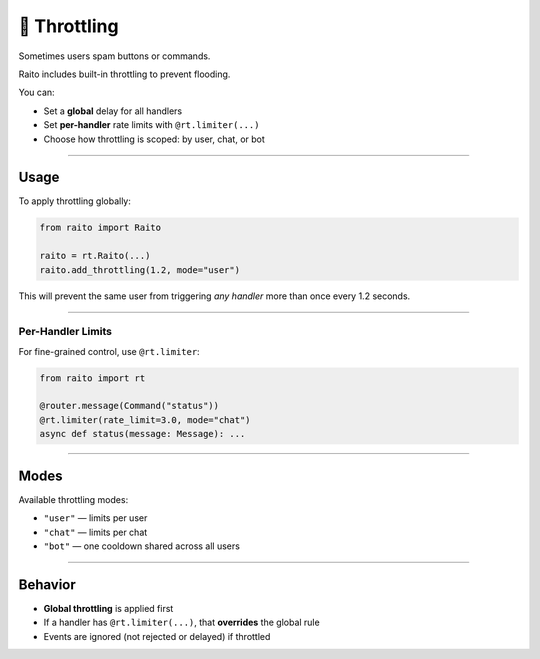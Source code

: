 🐢 Throttling
=============================

Sometimes users spam buttons or commands.

Raito includes built-in throttling to prevent flooding.

You can:

- Set a **global** delay for all handlers
- Set **per-handler** rate limits with ``@rt.limiter(...)``
- Choose how throttling is scoped: by user, chat, or bot

---------

Usage
------

To apply throttling globally:

.. code-block:: python

   from raito import Raito

   raito = rt.Raito(...)
   raito.add_throttling(1.2, mode="user")

This will prevent the same user from triggering *any handler* more than once every 1.2 seconds.

---------

Per-Handler Limits
~~~~~~~~~~~~~~~~~~~~

For fine-grained control, use ``@rt.limiter``:

.. code-block:: python

   from raito import rt

   @router.message(Command("status"))
   @rt.limiter(rate_limit=3.0, mode="chat")
   async def status(message: Message): ...

---------

Modes
------

Available throttling modes:

- ``"user"`` — limits per user
- ``"chat"`` — limits per chat
- ``"bot"`` — one cooldown shared across all users

---------

Behavior
---------

- **Global throttling** is applied first
- If a handler has ``@rt.limiter(...)``, that **overrides** the global rule
- Events are ignored (not rejected or delayed) if throttled
